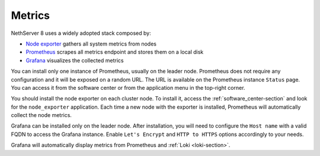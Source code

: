 .. _metrics-section:

=======
Metrics
=======

NethServer 8 uses a widely adopted stack composed by:

- `Node exporter <https://prometheus.io/docs/guides/node-exporter/>`_ gathers all system metrics from nodes
- `Prometheus <https://prometheus.io/>`_ scrapes all metrics endpoint and stores them on a local disk
- `Grafana <https://grafana.com/>`_ visualizes the collected metrics


You can install only one instance of Prometheus, usually on the leader node.
Prometheus does not require any configuration and it will be exposed on a random URL.
The URL is available on the Prometheus instance ``Status`` page. You can access it from the software center or
from the application menu in the top-right corner.

You should install the node exporter on each cluster node.
To install it, access the :ref:`software_center-section` and look for the ``node_exporter`` application.
Each time a new node with the exporter is installed, Prometheus will automatically collect the node metrics.

Grafana can be installed only on the leader node.
After installation, you will need to configure the ``Host name`` with a valid FQDN to access the Grafana instance.
Enable ``Let's Encrypt`` and ``HTTP to HTTPS`` options accordingly to your needs.

Grafana will automatically display metrics from Prometheus and :ref:`Loki <loki-section>`.
